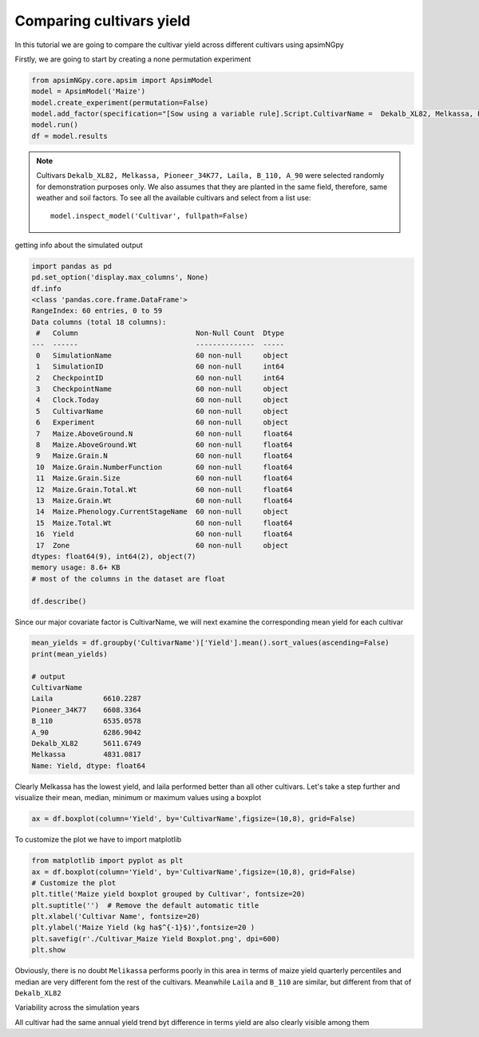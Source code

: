 Comparing cultivars yield
===============================

In this tutorial we are going to compare the cultivar yield across different cultivars using apsimNGpy

Firstly, we are going to start by creating a none permutation experiment

.. code-block:: python

    from apsimNGpy.core.apsim import ApsimModel
    model = ApsimModel('Maize')
    model.create_experiment(permutation=False)
    model.add_factor(specification="[Sow using a variable rule].Script.CultivarName =  Dekalb_XL82, Melkassa, Pioneer_34K77, Laila, B_110, A_90")
    model.run()
    df = model.results

.. note::

   Cultivars ``Dekalb_XL82, Melkassa, Pioneer_34K77, Laila, B_110, A_90`` were selected randomly for demonstration purposes only. We also assumes that they are planted in the same field, therefore, same weather and soil factors.
   To see all the available cultivars and select from a list use::

       model.inspect_model('Cultivar', fullpath=False)
getting info about the simulated output

.. code-block:: python

    import pandas as pd
    pd.set_option('display.max_columns', None)
    df.info
    <class 'pandas.core.frame.DataFrame'>
    RangeIndex: 60 entries, 0 to 59
    Data columns (total 18 columns):
     #   Column                            Non-Null Count  Dtype
    ---  ------                            --------------  -----
     0   SimulationName                    60 non-null     object
     1   SimulationID                      60 non-null     int64
     2   CheckpointID                      60 non-null     int64
     3   CheckpointName                    60 non-null     object
     4   Clock.Today                       60 non-null     object
     5   CultivarName                      60 non-null     object
     6   Experiment                        60 non-null     object
     7   Maize.AboveGround.N               60 non-null     float64
     8   Maize.AboveGround.Wt              60 non-null     float64
     9   Maize.Grain.N                     60 non-null     float64
     10  Maize.Grain.NumberFunction        60 non-null     float64
     11  Maize.Grain.Size                  60 non-null     float64
     12  Maize.Grain.Total.Wt              60 non-null     float64
     13  Maize.Grain.Wt                    60 non-null     float64
     14  Maize.Phenology.CurrentStageName  60 non-null     object
     15  Maize.Total.Wt                    60 non-null     float64
     16  Yield                             60 non-null     float64
     17  Zone                              60 non-null     object
    dtypes: float64(9), int64(2), object(7)
    memory usage: 8.6+ KB
    # most of the columns in the dataset are float

    df.describe()

Since our major covariate factor is CultivarName, we will next examine the corresponding mean yield for each cultivar

.. code-block:: python

    mean_yields = df.groupby('CultivarName')['Yield'].mean().sort_values(ascending=False)
    print(mean_yields)

    # output
    CultivarName
    Laila            6610.2287
    Pioneer_34K77    6608.3364
    B_110            6535.0578
    A_90             6286.9042
    Dekalb_XL82      5611.6749
    Melkassa         4831.0817
    Name: Yield, dtype: float64

Clearly Melkassa has the lowest yield, and laila performed better than all other cultivars. Let's take a step further and visualize their mean, median, minimum or maximum values using a boxplot

.. code-block:: python


    ax = df.boxplot(column='Yield', by='CultivarName',figsize=(10,8), grid=False)

To customize the plot we have to import matplotlib

.. code-block:: python

    from matplotlib import pyplot as plt
    ax = df.boxplot(column='Yield', by='CultivarName',figsize=(10,8), grid=False)
    # Customize the plot
    plt.title('Maize yield boxplot grouped by Cultivar', fontsize=20)
    plt.suptitle('')  # Remove the default automatic title
    plt.xlabel('Cultivar Name', fontsize=20)
    plt.ylabel('Maize Yield (kg ha$^{-1}$)',fontsize=20 )
    plt.savefig(r'./Cultivar_Maize Yield Boxplot.png', dpi=600)
    plt.show

.. image:: ../images/Cultivar_Maize.png

Obviously, there is no doubt ``Melikassa`` performs poorly in this area in terms of maize yield quarterly percentiles and median are very different fom the rest of the cultivars.
Meanwhile ``Laila`` and ``B_110`` are similar, but different from that of ``Dekalb_XL82``

Variability across the simulation years

.. image:: ../images/Cultivar_Maize_Yield_Lineplot.png

All cultivar had the same annual yield trend byt difference in terms yield are also clearly visible among them